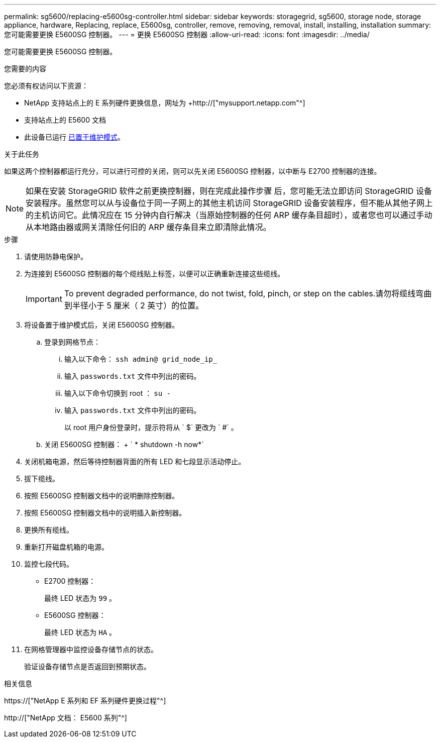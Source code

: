 ---
permalink: sg5600/replacing-e5600sg-controller.html 
sidebar: sidebar 
keywords: storagegrid, sg5600, storage node, storage appliance, hardware, Replacing, replace, E5600sg, controller, remove, removing, removal, install, installing, installation 
summary: 您可能需要更换 E5600SG 控制器。 
---
= 更换 E5600SG 控制器
:allow-uri-read: 
:icons: font
:imagesdir: ../media/


[role="lead"]
您可能需要更换 E5600SG 控制器。

.您需要的内容
您必须有权访问以下资源：

* NetApp 支持站点上的 E 系列硬件更换信息，网址为 +http://["mysupport.netapp.com"^]
* 支持站点上的 E5600 文档
* 此设备已运行 xref:placing-appliance-into-maintenance-mode.adoc[已置于维护模式]。


.关于此任务
如果这两个控制器都运行充分，可以进行可控的关闭，则可以先关闭 E5600SG 控制器，以中断与 E2700 控制器的连接。


NOTE: 如果在安装 StorageGRID 软件之前更换控制器，则在完成此操作步骤 后，您可能无法立即访问 StorageGRID 设备安装程序。虽然您可以从与设备位于同一子网上的其他主机访问 StorageGRID 设备安装程序，但不能从其他子网上的主机访问它。此情况应在 15 分钟内自行解决（当原始控制器的任何 ARP 缓存条目超时），或者您也可以通过手动从本地路由器或网关清除任何旧的 ARP 缓存条目来立即清除此情况。

.步骤
. 请使用防静电保护。
. 为连接到 E5600SG 控制器的每个缆线贴上标签，以便可以正确重新连接这些缆线。
+

IMPORTANT: To prevent degraded performance, do not twist, fold, pinch, or step on the cables.请勿将缆线弯曲到半径小于 5 厘米（ 2 英寸）的位置。

. 将设备置于维护模式后，关闭 E5600SG 控制器。
+
.. 登录到网格节点：
+
... 输入以下命令： `ssh admin@ grid_node_ip_`
... 输入 `passwords.txt` 文件中列出的密码。
... 输入以下命令切换到 root ： `su -`
... 输入 `passwords.txt` 文件中列出的密码。
+
以 root 用户身份登录时，提示符将从 ` $` 更改为 ` #` 。



.. 关闭 E5600SG 控制器： + ` * shutdown -h now*`


. 关闭机箱电源，然后等待控制器背面的所有 LED 和七段显示活动停止。
. 拔下缆线。
. 按照 E5600SG 控制器文档中的说明删除控制器。
. 按照 E5600SG 控制器文档中的说明插入新控制器。
. 更换所有缆线。
. 重新打开磁盘机箱的电源。
. 监控七段代码。
+
** E2700 控制器：
+
最终 LED 状态为 `99` 。

** E5600SG 控制器：
+
最终 LED 状态为 `HA` 。



. 在网格管理器中监控设备存储节点的状态。
+
验证设备存储节点是否返回到预期状态。



.相关信息
https://["NetApp E 系列和 EF 系列硬件更换过程"^]

http://["NetApp 文档： E5600 系列"^]
